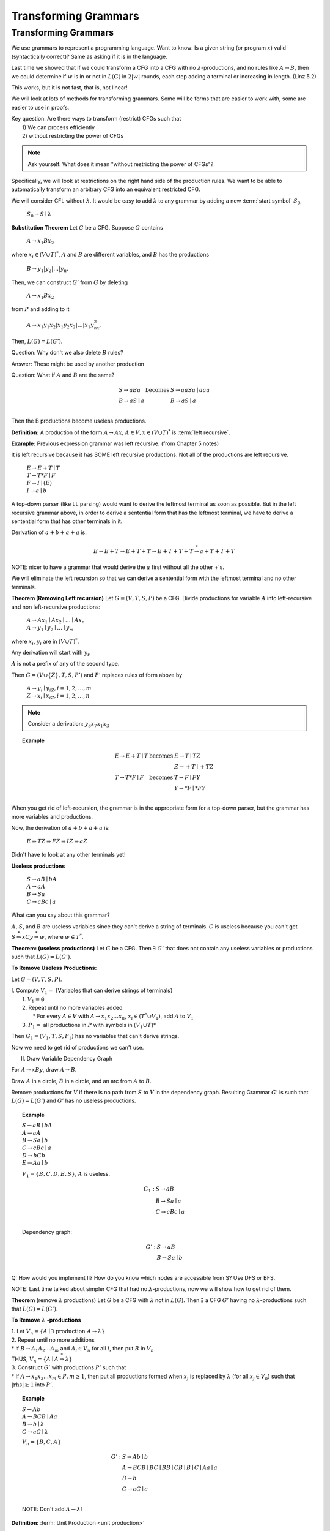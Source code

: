 .. This file is part of the OpenDSA eTextbook project. See
.. http://algoviz.org/OpenDSA for more details.
.. Copyright (c) 2012-2016 by the OpenDSA Project Contributors, and
.. distributed under an MIT open source license.

.. avmetadata::
   :author: Susan Rodger and Cliff Shaffer
   :requires:
   :satisfies:
   :topic:

Transforming Grammars
=====================

Transforming Grammars
---------------------

We use grammars to represent a programming language.
Want to know: Is a given string (or program :math:`x`) valid
(syntactically correct)?
Same as asking if it is in the language.

Last time we showed that if we could transform a CFG into 
a CFG with no :math:`\lambda`-productions, and no rules like 
:math:`A \rightarrow B`, then we could determine if :math:`w` is in or
not in :math:`L(G)` in :math:`2|w|` rounds, each step adding a terminal
or increasing in length.
(Linz 5.2) 

This works, but it is not fast, that is, not linear! 

We will look at lots of methods for transforming grammars.
Some will be forms that are easier to work with,
some are easier to use in proofs.

| Key question: Are there ways to transform (restrict) CFGs such that
|   1) We can process efficiently
|   2) without restricting the power of CFGs

.. note::

   Ask yourself: What does it mean "without restricting the power of CFGs"?

Specifically, we will look at restrictions on the right hand side of the
production rules.
We want to be able to automatically transform an arbitrary CFG
into an equivalent restricted CFG.

We will consider CFL without :math:`\lambda`.
It would be easy to add :math:`\lambda` to any grammar by adding a new
:term:`start symbol` :math:`S_0`,

   :math:`S_0 \rightarrow S \mid \lambda`

**Substitution Theorem** Let :math:`G` be a CFG.
Suppose :math:`G` contains

   :math:`A \rightarrow x_1Bx_2`

where :math:`x_i \in (V \cup T)^{*}`,
:math:`A` and :math:`B` are different variables,
and :math:`B` has the productions

   :math:`B \rightarrow y_1|y_2|\ldots|y_n`.

Then, we can construct :math:`G'` from :math:`G` by deleting 

   :math:`A \rightarrow x_1Bx_2`

from :math:`P` and adding to it

   :math:`A \rightarrow x_1y_1x_2|x_1y_2x_2|\ldots | x_1y_nx_2`.

Then, :math:`L(G) = L(G')`.

Question: Why don't we also delete :math:`B` rules?

Answer: These might be used by another production

Question: What if :math:`A` and :math:`B` are the same? 

.. math::
   
   \begin{array}{lll}
   S \rightarrow aBa & \mbox{becomes} & S \rightarrow aaSa \mid aaa\\
   B \rightarrow aS \mid a & & B \rightarrow aS \mid a\\ 
   \end{array}

Then the B productions become useless productions. 


**Definition:** A production of the form :math:`A \rightarrow Ax`, 
:math:`A \in V, x \in (V \cup T)^*` is :term:`left recursive`.

**Example:** Previous expression grammar was left recursive.
(from Chapter 5 notes) 

It is left recursive because it has SOME left recursive productions. 
Not all of the productions are left recursive. 

   | :math:`E \rightarrow E+T \mid T`
   | :math:`T \rightarrow T*F \mid F`
   | :math:`F \rightarrow I \mid (E)`
   | :math:`I \rightarrow a \mid b`

A top-down parser (like LL parsing) 
would want to derive the leftmost terminal as soon as possible.
But in the left recursive grammar above, in order to derive 
a sentential form that has the leftmost terminal, we have to 
derive a sentential form that has other terminals in it. 

Derivation of :math:`a+b+a+a` is:

.. math::

   E \Rightarrow E+T \Rightarrow E+T+T \Rightarrow E+T+T+T
   \stackrel{*}{\Rightarrow} a+T+T+T

NOTE: nicer to have a grammar that would derive the :math:`a` first
without all the other +'s. 

We will eliminate the left recursion so that we can derive 
a sentential form with the leftmost terminal and no other terminals. 

**Theorem (Removing Left recursion)**
Let :math:`G = (V,T,S,P)` be a CFG. 
Divide productions for variable :math:`A` into left-recursive and non
left-recursive productions:

   | :math:`A \rightarrow Ax_1 \mid Ax_2 \mid \ldots \mid Ax_n`
   | :math:`A \rightarrow y_1 \mid y_2 \mid \ldots \mid y_m`

where :math:`x_i`, :math:`y_i` are in :math:`(V \cup T)^*`.

Any derivation will start with :math:`y_i`. 

:math:`A` is not a prefix of any of the second type. 

Then :math:`G = (V \cup \{Z\}, T, S, P')` and :math:`P'` replaces
rules of form above by

   | :math:`A \rightarrow y_i \mid y_iZ, i = 1, 2, \ldots, m`
   | :math:`Z \rightarrow x_i \mid x_iZ, i = 1, 2, \ldots, n`

.. note::

   Consider a derivation: :math:`y_3x_7x_1x_3` 


.. topic:: Example

   .. math::

      \begin{array}{lll}
      E \rightarrow E+T \mid T & \mbox{becomes} & E \rightarrow T \mid TZ\\
      & & Z \rightarrow +T \mid +TZ \\ 
      T \rightarrow T*F \mid F & \mbox{becomes} & T \rightarrow F \mid FY \\ 
      & & Y \rightarrow *F \mid *FY \\ 
      \end{array}

When you get rid of left-recursion, the grammar is in the appropriate
form for a top-down parser, but the grammar has more variables and
productions.

Now, the derivation of :math:`a+b+a+a` is:

   | :math:`E \Rightarrow TZ \Rightarrow FZ \Rightarrow IZ \Rightarrow aZ`

Didn't have to look at any other terminals yet! 

**Useless productions**

   | :math:`S \rightarrow aB \mid bA`
   | :math:`A \rightarrow aA`
   | :math:`B \rightarrow Sa`
   | :math:`C \rightarrow cBc \mid a`

What can you say about this grammar?

:math:`A`, :math:`S`, and :math:`B` are useless variables since they
can't derive a string of terminals.  
:math:`C` is useless because you can't get 
:math:`S \stackrel{*}{\Rightarrow} xCy \stackrel{*}{\Rightarrow} w`,
where :math:`w \in T^*`. 

**Theorem: (useless productions)**
Let :math:`G` be a CFG.
Then :math:`\exists\ G'` that does not contain any useless variables or
productions such that :math:`L(G) = L(G')`.

**To Remove Useless Productions:**

Let :math:`G = (V,T,S,P)`.

| I. Compute :math:`V_1 =` {Variables that can derive strings of terminals}
|    1. :math:`V_1 = \emptyset`
|    2. Repeat until no more variables added
|       * For every :math:`A \in V` with :math:`A \rightarrow x_1x_2\ldots x_n`,
          :math:`x_i \in (T^* \cup V_1)`, add :math:`A` to :math:`V_1`
|    3. :math:`P_1 =` all productions in :math:`P` with symbols in
        :math:`(V_1 \cup T)*`

Then :math:`G_1 = (V_1, T, S, P_1)` has no variables that can't derive
strings.

Now we need to get rid of productions we can't use. 


II. Draw Variable Dependency Graph

For :math:`A \rightarrow xBy`, draw :math:`A \rightarrow B`.

Draw :math:`A` in a circle, :math:`B` in a circle, and an arc from
:math:`A` to :math:`B`.

Remove productions for :math:`V` if there is no path from :math:`S` to
:math:`V` in the dependency graph.
Resulting Grammar :math:`G'` is such that :math:`L(G) = L(G')` and
:math:`G'` has no useless productions.

.. topic:: Example

   | :math:`S \rightarrow aB \mid bA`
   | :math:`A \rightarrow aA`
   | :math:`B \rightarrow Sa \mid b`
   | :math:`C \rightarrow cBc \mid a`
   | :math:`D \rightarrow bCb`
   | :math:`E \rightarrow Aa \mid b`

   :math:`V_1 = \{B, C, D, E, S\}`, :math:`A` is useless. 

   .. math::

      \begin{array}{ll} 
      G_1: \ \ \ \ & S \rightarrow aB \\ 
      & B \rightarrow Sa \mid a \\ 
      & C \rightarrow cBc \mid a \\ 
      \end{array} 

   Dependency graph: 

   .. odsafig:: Images/uselessgraph.png
      :width: 400
      :align: center
      :capalign: justify
      :figwidth: 90%
      :alt: uselessgraph

   .. math::
      
      \begin{array}{ll} 
      G': \ \ \ \ & S \rightarrow aB \\ 
      & B \rightarrow Sa \mid b \\ 
      \end{array}


.. inlineav:: RemoveUselessCON ss
   :links:   AV/VisFormalLang/CFG/RemoveUselessCON.css
   :scripts: lib/underscore.js JSAV/lib/dagre.min.js DataStructures/FLA/FA.js DataStructures/FLA/PDA.js AV/VisFormalLang/CFG/RemoveUselessCON.js
   :output: show


Q: How would you implement II?
How do you know which nodes are accessible from S?
Use DFS or BFS. 

NOTE: Last time talked about simpler CFG that had no
:math:`\lambda`-productions, now we will show how to get rid of them. 

**Theorem** (remove :math:`\lambda` productions)
Let :math:`G` be a CFG with :math:`\lambda` not in :math:`L(G)`.
Then :math:`\exists` a CFG :math:`G'` having no
:math:`\lambda`-productions such that :math:`L(G) = L(G')`. 

**To Remove** :math:`\lambda` **-productions**

| 1. Let :math:`V_n = \{A \mid \exists\ \mbox{production}\ A \rightarrow \lambda\}`

| 2. Repeat until no more additions

|    * if :math:`B \rightarrow A_1A_2 \ldots A_m` and :math:`A_i \in V_n`
       for all :math:`i`, then put :math:`B` in :math:`V_n`

|    THUS, :math:`V_n = \{A \mid A\stackrel{*}{\Rightarrow} \lambda \}` 

| 3. Construct :math:`G'` with productions :math:`P'` such that

|    * If :math:`A \rightarrow x_1x_2\ldots x_m \in P, m \ge 1`, then 
       put all productions formed when :math:`x_j` is replaced by
       :math:`\lambda` (for all :math:`x_j \in V_n`) such that
       :math:`|\mbox{rhs}| \ge 1` into :math:`P'`.

.. topic:: Example

   | :math:`S \rightarrow Ab`
   | :math:`A \rightarrow BCB \mid Aa`
   | :math:`B \rightarrow b \mid \lambda`
   | :math:`C \rightarrow cC \mid \lambda`

   :math:`V_n = \{B, C, A\}` 

   .. math::

      \begin{array}{ll} 
      G': \ \ \ \ \ & S \rightarrow Ab \mid b\\ 
      &A \rightarrow BCB \mid BC \mid BB \mid CB \mid B \mid C \mid Aa \mid a\\ 
      &B \rightarrow b \\ 
      &C \rightarrow cC \mid c \\ 
      \end{array}
      
   NOTE: Don't add :math:`A \rightarrow \lambda`! 

.. inlineav:: RemoveLambdaCON ss
   :links:   AV/VisFormalLang/CFG/RemoveLambdaCON.css
   :scripts: AV/VisFormalLang/CFG/RemoveLambdaCON.js
   :output: show

**Definition:** :term:`Unit Production <unit production>`

   | :math:`A \rightarrow B`

where :math:`A, B \in V`.

**Consider removing unit productions:**

Suppose we have 

   .. math::

      \begin{array}{lll}
      A \rightarrow B & \ \ \ \ \ \mbox{becomes} \ \ \ \ \ 
        & A \rightarrow a \mid ab \\ 
      B \rightarrow a \mid ab \\
      \end{array}

But what if we have 

   .. math::
      
      \begin{array}{lll}
      A \rightarrow B & \ \ \ \ \ \mbox{becomes} \ \ \ \ \ 
        & A \rightarrow C \\ 
      B \rightarrow C & & B \rightarrow A \\ 
      C \rightarrow A & & C \rightarrow B \\ 
      \end{array}

   But we don't get rid of unit-productions! 


**Theorem** (Remove unit productions)
Let :math:`G = (V, T, S, P)` be a CFG without
:math:`\lambda`-productions.
Then :math:`\exists` CFG :math:`G = (V', T', S, P')` that does not
have any unit-productions and :math:`L(G) = L(G')`.


**To Remove Unit Productions:**

   | 1. Find for each :math:`A`, all :math:`B` such that
        :math:`A \stackrel{*}{\Rightarrow} B`
   |    (Draw a dependency graph howing relationship of Unit
        productions. Just draw arc for each :math:`A \rightarrow B` rule.
   |    Draw :math:`A` in a circle, :math:`B` in a circle,
        and an arc from :math:`A` to :math:`B`.)

   | 2. Construct :math:`G' = (V', T', S, P')` by

   |    (a) Put all non-unit productions in :math:`P'`
   |    (b) For all :math:`A \stackrel{*}{\Rightarrow} B` such that
            :math:`B \rightarrow y_1 \mid y_2 \mid \ldots y_n \in P'`,
            put :math:`A \rightarrow y_1 \mid y_2 \mid \ldots y_n \in P'`
   |        Run DFS with :math:`A` as root.
   |    Note the star in :math:`A \stackrel{*}{\Rightarrow} B`
   |    Never put a unit production in :math:`P'`.


.. topic:: Example

   | :math:`S \rightarrow AB`
   | :math:`A \rightarrow B`
   | :math:`B \rightarrow C \mid Bb`
   | :math:`C \rightarrow A \mid c \mid Da`
   | :math:`D \rightarrow A`


   .. odsafig:: Images/unitgraph.png
      :width: 400
      :align: center
      :capalign: justify
      :figwidth: 90%
      :alt: unitgraph

   .. math::

      \begin{array}{ll} 
      \mbox{After a)} & S \rightarrow AB \\ 
      & B \rightarrow Bb \\ 
      & C \rightarrow c \mid Da \\ 
      \end{array} 

   .. math::

      \begin{array}{ll} 
      G': & S \rightarrow AB \\ 
      & A \rightarrow Bb \mid c \mid Da \\ 
      & B \rightarrow Bb \mid c \mid Da\\ 
      & C \rightarrow c \mid Bb \mid Da\\ 
      & D \rightarrow c \mid Bb \mid Da\\ 
      \end{array} 


.. inlineav:: RemoveUnitCON ss
   :links:   AV/VisFormalLang/CFG/RemoveUnitCON.css
   :scripts: AV/VisFormalLang/CFG/RemoveUnitCON.js
   :output: show


**Theorem:** Let :math:`L` be a CFL that does not contain :math:`\lambda`.
Then :math:`\exists` a CFG for :math:`L` that does not have any
useless productions, :math:`\lambda`-productions, or unit-productions.

**Proof:**

   | 1. Remove :math:`\lambda`-productions
   | 2. Remove unit-productions
   | 3. Remove useless productions

Note order is very important.
Removing :math:`\lambda`-productions can create unit-productions!
QED.

There are additional examples in the book. 

**Definition:**  A CFG is in Chomsky Normal Form (CNF) if all
productions are of the form 

   | :math:`A \rightarrow BC \ \ or A \rightarrow a`

where :math:`A, B, C \in V` and :math:`a \in T`.

Why would you want to put a grammar in this form?
Because it is easier to work with in proofs. 

.. topic:: Theorem:

   Any CFG :math:`G` with :math:`\lambda` not in
   :math:`L(G)` has an equivalent grammar in CNF.

   **Proof:**

   | 1. Remove :math:`\lambda`-productions, unit productions, and  
        useless productions.

   | 2. For every right-hand-side of length :math:`> 1`,
        replace each terminal :math:`x_i` by a new variable
        :math:`C_j` and add the production :math:`C_j \rightarrow x_i`. 

   |    Note: All productions are in the correct form or the
        right-hand-side is a string of variables. 

   | 3. Replace every right-hand-side of length :math:`> 2` by a
        series of productions, each with right-hand-side of length 2.
        QED.

.. topic:: Example


   | :math:`S \rightarrow CBcd`
   | :math:`B \rightarrow b`
   | :math:`C \rightarrow Cc \mid e`

   .. math::

      \begin{array}{lll} 
      \mbox{(after step 1)} & G': & S \rightarrow CBC_1C_2 \\ 
      && B \rightarrow b \\ 
      && C \rightarrow CC_3 \mid e \\ 
      && C_1 \rightarrow c \\ 
      && C_2 \rightarrow d \\ 
      && C_3 \rightarrow c \\ 
      \\
      \mbox{(after step 2)} & G'': & S \rightarrow CZ_1 \\ 
      && Z_1 \rightarrow BZ_2 \\ 
      && Z_2 \rightarrow C_1C_2 \\ 
      && B \rightarrow b \\ 
      && C \rightarrow CC_3 \mid e \\ 
      && C_1 \rightarrow c \\ 
      && C_2 \rightarrow d \\ 
      && C_3 \rightarrow c \\ 
      \end{array}

   NOTE: Can get rid of :math:`\lambda`-productions and unit
   productions first!


.. inlineav:: ChomskyCON ss
   :links:   AV/VisFormalLang/CFG/ChomskyCON.css
   :scripts: AV/VisFormalLang/CFG/ChomskyCON.js
   :output: show


**Definition:** A CFG is in Greibach normal form (GNF) if 
all productions have the form 

   | :math:`A \rightarrow ax`

where :math:`a \in T` and :math:`x \in V^*`

This is like an s-grammar (or simple grammar, p.142 Linz), 
except the s-grammar definition includes a further restriction that
any pair :math:`(A, a)` can occur at most in one rule. 

This is so that you wouldn't have to backtrack (only one 
choice to match the derivation of a string).
So it very restrictive.


.. topic:: Theorem

   For every CFG :math:`G` with :math:`\lambda` not in
   :math:`L(G)`, :math:`\exists` a grammar in GNF.

   **Proof:**

      | 1. Rewrite grammar in CNF.

      | 2. Relabel Variables :math:`A_1, A_2, \ldots A_n`

      | 3. Eliminate left recursion and use substitution to get all
           productions into the form:
      |       :math:`A_i \rightarrow A_jx_j, j > i`
      |       :math:`Z_i \rightarrow A_jx_j, j \le n`
      |       :math:`A_i \rightarrow ax_i`
      |    where :math:`a \in T, x_i \in V*`,
           and :math:`Z_i` are new variables introduced for left recursion.
      |    Use Theorems 6.1 and 6.2 to get rid of left recursion. 

      | 4. All productions with :math:`A_n` are in the correct form, 
           :math:`A_n \rightarrow ax_n`.
           Use these productions as substitutions to get
           :math:`A_{n-1}` productions in the correct form.
           Repeat with :math:`A_{n-2}`, :math:`A_{n-3}`, etc until all
           productions are in the correct form.

WHAT YOU SHOULD KNOW: know forms, GNF, CNF, unit production,
left recursion, etc. Do not need to memorize rules for transforming,
but should understand how to do it. 
